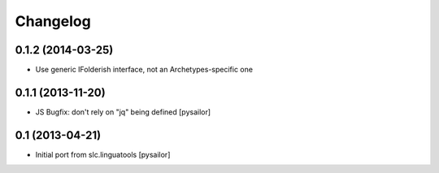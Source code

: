 Changelog
=========

0.1.2 (2014-03-25)
------------------

- Use generic IFolderish interface, not an Archetypes-specific one

0.1.1 (2013-11-20)
------------------

- JS Bugfix: don't rely on "jq" being defined [pysailor]

0.1 (2013-04-21)
----------------

- Initial port from slc.linguatools [pysailor]

